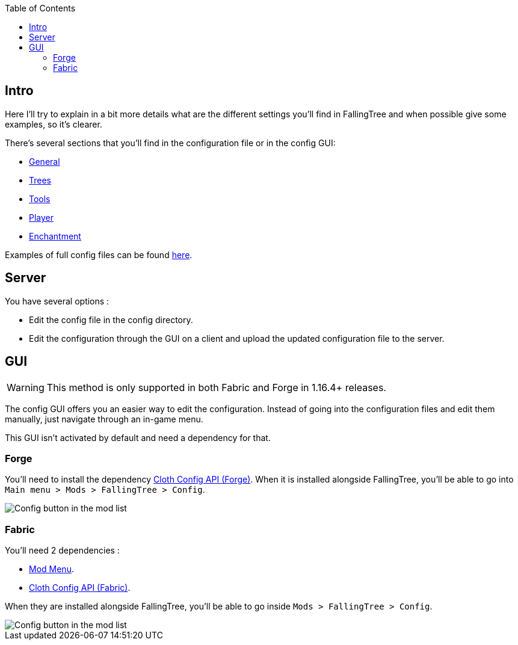 :toc: right

== Intro

Here I'll try to explain in a bit more details what are the different settings you'll find in FallingTree and when possible give some examples, so it's clearer.

There's several sections that you'll find in the configuration file or in the config GUI:

* link:Settings---General[General]
* link:Settings---Trees[Trees]
* link:Settings---Tools[Tools]
* link:Settings---Player[Player]
* link:Settings---Enchantment[Enchantment]

Examples of full config files can be found link:Settings---Examples[here].

== Server

You have several options :

* Edit the config file in the config directory.
* Edit the configuration through the GUI on a client and upload the updated configuration file to the server.

== GUI

WARNING: This method is only supported in both Fabric and Forge in 1.16.4+ releases.

The config GUI offers you an easier way to edit the configuration.
Instead of going into the configuration files and edit them manually, just navigate through an in-game menu.

This GUI isn't activated by default and need a dependency for that.

=== Forge

You'll need to install the dependency https://www.curseforge.com/minecraft/mc-mods/cloth-config-forge[Cloth Config API (Forge)].
When it is installed alongside FallingTree, you'll be able to go into `Main menu > Mods > FallingTree > Config`.

image::assets/settings/forge-config-button.png[Config button in the mod list]

=== Fabric

You'll need 2 dependencies :

- https://www.curseforge.com/minecraft/mc-mods/modmenu[Mod Menu].
- https://www.curseforge.com/minecraft/mc-mods/cloth-config[Cloth Config API (Fabric)].

When they are installed alongside FallingTree, you'll be able to go inside `Mods > FallingTree > Config`.

image::assets/settings/fabric-config-button.png[Config button in the mod list]